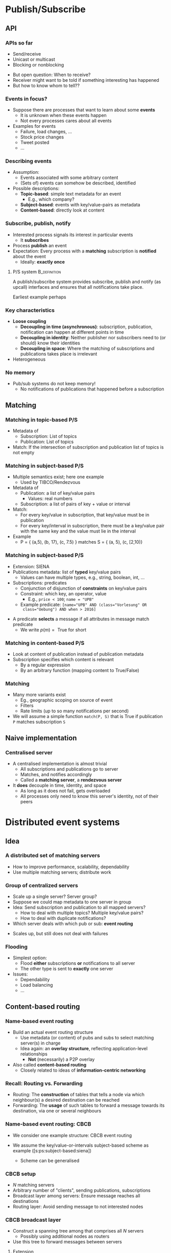 #+BIBLIOGRAPHY: ../bib plain

\begin{frame}[title={bg=Hauptgebaeude_Tag}]
  \maketitle
\end{frame}


* Publish/Subscribe 
  :PROPERTIES:
  :CUSTOM_ID: sec:pubsub
  :END:

** API 
   :PROPERTIES:
   :CUSTOM_ID: sec:pubsub:api
   :END:

***  APIs so far 

- Send/receive
- Unicast or multicast
- Blocking or nonblocking 


#+BEAMER: \pause

- But open question: When to receive?
- Receiver might want to be told if something interesting has happened
- But how to know whom to tell?? 


*** Events in focus? 

- Suppose there are processes that want to learn about  some
  *events*
  - It is unknown when these events happen
  - Not every processes cares about all events 
- Examples for events 
  - Failure, load changes, ... 
  - Stock price changes
  - Tweet posted
  - ... 

*** Describing events 

- Assumption: 
  - Events associated with some arbitrary content 
  - (Sets of) events can somehow be described, identified

- Possible descriptions: 
  - *Topic-based*: simple text metadata for an event
    - E.g., which company?
  - *Subject-based*: events with key/value-pairs as metadata
  - *Content-based*: directly look at content 

*** Subscribe, publish, notify 

- Interested process signals its interest in particular events
  - It *subscribes*
- Process *publish* an event 
- Expectation: Every process with a *matching* subscription is
  *notified* about the event
  - Ideally: *exactly once* 
 
**** \ac{P/S} system                                           :B_definition:
     :PROPERTIES:
     :BEAMER_env: definition
     :END:

A publish/subscribe system provides subscribe, publish and notify (as
upcall) interfaces and ensures that all notifications take place. 

Earliest example perhaps \cite{Birman:1987:VirtualSync}

*** Key characteristics 
    :PROPERTIES:
    :CUSTOM_ID: s:pubsub:characteristics
    :END:
 - *Loose coupling* 
   - *Decoupling in time (asynchronous)*: subscription, publication, notification can happen at different points in time 
   - *Decoupling in identity*: Neither publisher nor subscribers need to (or should) know their identities
   - *Decoupling in space*: Where the matching of subscriptions and publications takes place is irrelevant 
 - Heterogeneous 

*** No memory 

- Pub/sub systems do not keep memory!
  - No notifications of publications that happened before a
    subscription  


** Matching 
   :PROPERTIES:
   :CUSTOM_ID: sec:ps:matching
   :END:

*** Matching in topic-based P/S

- Metadata of 
  - Subscription: List of topics
  - Publication: List of topics
- Match: If the intersection of subscription and publication list of
  topics is not empty 

*** Matching in subject-based P/S 
    :PROPERTIES:
    :CUSTOM_ID: s:ps:subject-based
    :END:

- Multiple semantics exist; here one example
  - Used by TIBCO/Rendezvous 
- Metadata of
  - Publication: a list of key/value pairs
    - Values: real numbers 
  - Subscription: a list of pairs of key + value or interval
- Match:
  - For every key/value in subscription, that key/value must be in
    publication
  - For every key/interval in subscription, there must be a key/value
    pair with the same key and the value must lie in the interval 
- Example
  - P = { (a,5), (b, 17), (c, 7.5) }  matches S = { (a, 5), (c, [2,10)} 

*** Matching in subject-based P/S 
    :PROPERTIES:
    :CUSTOM_ID: s:ps:subject-based:siena 
    :END:

- Extension: SIENA \cite{Carzaniga:2001:WideAreaEventNotification}
- Publications metadata: list of *typed* key/value pairs 
  - Values can have multiple types, e.g., string, boolean, int, ...
- Subscriptions: predicates
  - Conjunction of disjunction of *constraints* on key/value pairs
  - Constraint: which key, an operator, value
    - E.g., ~price < 100~; ~name = "UPB"~
  - Example predicate: ~[name="UPB" AND (class="Vorlesung" OR
    class="Uebung") AND when > 2016]~

#+BEAMER: \pause

- A predicate *selects* a message if all attributes in message match
  predicate  
  - We write $p(m) = \text{ True}$ for short 


*** Matching in content-based P/S 

- Look at content of publication instead of publication metadata
- Subscription specifies which content is relevant
  - By a regular expression
  - By an arbitrary function (mapping content to True/False) 


*** Matching 

- Many more variants exist
  - Eg., geographic scoping on source of event
  - Filters
  - Rate limits (up to so many notifications per second) 

- We will assume a simple function  ~match(P, S)~ that is True if
  publication ~P~ matches subscription ~S~ 


** Naive implementation

*** Centralised server 

- A centralised implementation is almost trivial
  - All subscriptions and publications go to server
  - Matches, and notifies accordingly
  - Called a *matching server*, a *rendezvous server* 
- It *does* decouple in time, identity, and space
  - As long as it does not fail, gets overloaded
  - All processes only need to know this server's identity, not of
    their peers 


* Distributed event systems 
  :PROPERTIES:
  :CUSTOM_ID: sec:des
  :END:


** Idea 
*** A distributed set of matching servers 


- How to improve performance, scalability, dependability
- Use multiple matching servers; distribute work 

*** Group of centralized servers 

- Scale up a single server? Server group? 
- Suppose we could map metadata to one server in group
- Idea: Send subscription and publication to all mapped servers?
  - How to deal with multiple topics? Multiple key/value pairs?
  - How to deal with duplicate notifications? 
- Which server deals with which pub or sub: *event routing* 

#+BEAMER: \pause
- Scales up, but still does not deal with failures 


*** Flooding 

- Simplest option:
  - Flood *either* subscriptions *or* notifications to
    all server
  - The other type is sent to *exactly* one server
- Issues:
  - Dependability
  - Load balancing
  - ... 


** Content-based routing 
*** Name-based event routing 

- Build an actual event routing structure
  - Use metadata (or content) of pubs and subs to select matching
    server(s) in charge
  - Idea again: an *overlay structure*, reflecting application-level
    relationships
    - *Not* (necessarily) a P2P overlay 
- Also called *content-based routing* 
  - Closely related to ideas of *information-centric networking*
    \cite{Ahlgren:2012:SurveyInfCentric} 

*** Recall: Routing vs. Forwarding 

- Routing: The *construction* of tables that tells a node via which
  neighbour(s) a desired destination can be reached
- Forwarding: The *usage* of such tables to forward a message towards
  its destination, via one or several neighbours 


*** Name-based event routing: CBCB 

- We consider one example structure: \ac{CBCB} event routing 
  \cite{Carzaniga:2004:ContentBasedNetworking,Carzaniga:2001:WideAreaEventNotification} 

- We assume the key/value-or-intervals subject-based scheme as example 
  (\slideref{sec:ps:matching}[s:ps:subject-based:siena])

  - Scheme can be generalised 

*** CBCB setup 

- $N$ matching servers
- Arbitrary number of "clients", sending publications, subscriptions 
- Broadcast layer among servers: Ensure message reaches all
  destinations
- Routing layer: Avoid sending message to not interested nodes 


*** CBCB broadcast layer 

- Construct a spanning tree among that comprises all $N$ servers
  - Possibly using additional nodes as routers
- Use this tree to forward messages between servers


**** Extension 

- Other broadcast tree constructions possible; but paths need to be
  symmetric 


*** CBCB  predicates 

- Recall: A predicate $p$  *selects* a message $m$  if message attributes match
  - We write $p(m) = \text{ True}$ for short 
- Use that to compare two predicates $p_1$, $p_2$: More or less
  general predicates 


#+BEAMER: \pause

**** Covering                                                  :B_definition:
     :PROPERTIES:
     :BEAMER_env: definition
     :END:

$p_1$ *covers* $p_2$ if $\forall m: p_2(m) \Rightarrow p_1(m)$ 

We write $p_2 \prec p_1$ 


*** CBCB routing table 

- Idea: each node stores, for each neighbour in broadcast tree, the
  most general covering predicate 
- When subscription with predicate comes in, add that to existing
  predicate (initially empty)
- When covering attribute on an interface changed, propagate to
  neighbours 
- Note: There are more details necessary to make this work; just
  general idea 


*** CBCB forwarding 

- For each neighbour in the broadcast tree, routing function produced
  a covering predicate
- Forward a message $m$ to all neighbours in the tree where the
  predict selects $m$ 

** Gossiping 

*** Gossiping 

- Core idea:
  - Do not try to build a routing structure at all
  - Instead, rely on random forwarding (random walk) among matching
    servers 
- Reality check:
  - Limit random walks by separating via topics, ...

#+BEAMER: \pause

- We will revisit gossiping later 


* Case studies 


** Amazon SNS 


*** Amazon Simple Notification Service 

- Amazon \ac{SNS} toolbox for Pub/Sub
  - https://aws.amazon.com/sns/
  - https://aws.amazon.com/blogs/compute/building-scalable-applications-and-microservices-adding-messaging-to-your-toolbox/
- Integrated with other Amazon Web Services
** Jini 

*** Jini/River
- Subscribers can subscribe to event notification from objects across
  Java virtual machines, across computers   
- Jini implementation 
  - Event generators implement interface EventGenerator with 
  - method register
  - Subscribe to event generator by providing an object implementing
    the RemoteEventListener interface as target for notifications  
  - Event generators call notify with an object of class RemoteEvent,
    delivered via JavaRMI  
- See (Jini = Apache River): 
 - https://river.apache.org/
 - http://www.jini.org/wiki/Jini_Distributed_Events_Specification

** Pub/sub with 0mq 

*** Case study: Pub/sub with 0mq  


- Support multiple subscribers subscribing to multiple publishers 
- Topic-based systems
  - Data published with topic
  - Subscribers usually set filters on topics they are interested in
- 
   \href{http://learning-0mq-with-pyzmq.readthedocs.org/en/latest/pyzmq/patterns/pubsub.html}{Structure}

#+CAPTION: 0mq pub/sub structure
#+ATTR_LaTeX: :width 0.75\linewidth
#+NAME: fig:0mq_pubsub
[[./figures/zeromq_pubsub.png]]


*** 0mq –- Publisher 
 http://zguide.zeromq.org/py:wuserver

\small 
#+BEGIN_SRC python
import zmq
from random import randrange

context = zmq.Context()
socket = context.socket(zmq.PUB)
socket.bind("tcp://*:5556")

while True:
    zipcode = randrange(1, 100000)
    temperature = randrange(-80, 135)
    relhumidity = randrange(10, 60)

    socket.send_string("%i %i %i" %
                       (zipcode, temperature, relhumidity))
#+END_SRC

*** 0mq –- Subscriber 
 http://zguide.zeromq.org/py:wuclient

\footnotesize 
#+BEGIN_SRC python
import sys, zmq

context = zmq.Context()
socket = context.socket(zmq.SUB)

socket.connect("tcp://localhost:5556")

zip_filter = sys.argv[1] 

socket.setsockopt_string(zmq.SUBSCRIBE, zip_filter)

total_temp = 0
for update_nbr in range(5):
    string = socket.recv_string()
    zipcode, temperature, relhumidity = string.split()
    total_temp += int(temperature)

print("Average temperature for zipcode '%s' was %dF" % (
      zip_filter, total_temp / (update_nbr+1)))
#+END_SRC

*** 0mq pub/sub - Evaluation 

- Great and simple to use for simple scenarios
- But: 
  - Filtering happens *at subscriber*! 
  - Hard to make this scale to truly distributed, large-scale setups
  - \href{http://zguide.zeromq.org/php:chapter5}{Longer discussion} on
    how to scale up  and build advanced pub/sub patterns in 0mq 

** Redis 
   :PROPERTIES:
   :CUSTOM_ID: sec:redis
   :END:

*** Redis 

**** \href{https://redis.io}{REDIS website}

Redis is an open source (BSD licensed), in-memory data structure
store, used as a database, cache and message broker. 

It supports data structures such as strings, hashes, lists, sets,
sorted sets with range queries, bitmaps, hyperloglogs and geospatial
indexes with radius queries. 

Redis has built-in replication, Lua scripting, LRU eviction, transactions and different levels of on-disk persistence, and provides high availability via Redis Sentinel and automatic partitioning with Redis Cluster. 

***  Installation, startup 

**** Install 

See \href{https://redis.io/download}{downloads}: 

#+BEGIN_SRC bash
$ wget ... 
$ tar ... 
$ make 
#+END_SRC
 

**** Startup 

#+BEGIN_SRC bash
$ src/redis-server 
#+END_SRC

*** Usage: command line 

#+BEGIN_SRC bash 
$ src/redis-cli
redis> set foo bar
OK
redis> get foo
"bar"
#+END_SRC

*** Usage: clients

**** Install python client

#+BEGIN_SRC bash 
$ mkvirtualenv redis -p python3
$ pip install redis 
#+END_SRC

**** Usage 

#+BEGIN_SRC python 
import redis 
r = redis.Redis(host='localhost', port=6379,) 
r.set('foo', 'bar')
value = r.get('foo')
print(value)
#+END_SRC


*** \href{https://redis.io/topics/pubsub}{Redis and Pub/sub} 


- Simple topic-based pub/sub
  - Topics are called ~channels~
- Subscribe on multiple channels ~SUBSCRIBE~
  - Blocks until notification arrives
  - Subscribed client show only subscribe, unsubscribe, ping 
- Publish value on channel ~PUBLISH~
- Plus ~UNSUBSCRIBE~ 

*** Pattern-based pub/sub 

- Redis supports simple patterns for topics based on wildcard globbing  
- Leads to multiple notifications to same client if publication
  matches multiple patterns 

*** Example (1) 

Based on \href{https://gist.github.com/jobliz/2596594}{this gist} 

\scriptsize
#+BEGIN_SRC python
import redis, threading, time

class Listener(threading.Thread):
    def __init__(self, name, channels):
        threading.Thread.__init__(self, name=name)
        self.pubsub = redis.Redis().pubsub()
        self.pubsub.psubscribe(channels)
    
    def run(self):
        for item in self.pubsub.listen():
            if item['type'] == "psubscribe":
                print(self.name, ": someone subscribed on channel {}",
                      item['channel'])
                continue 
                
            if item['data'] == b"KILL":
                self.pubsub.unsubscribe()
                print (self.name, ": unsubscribed and finished")
                break
            else:
                print("{} : channel {}, received: {}".format(
                    self.name, item['channel'], item['data']))
#+END_SRC


*** Example (2) 

#+BEGIN_SRC python
if __name__ == "__main__":
    r = redis.Redis()
    clients = [Listener('A', ['test.1', 'control']),
               Listener('B', ['test.2', 'control']),
               Listener('C', ['test.*', '*.', 'control'])]
    [client.start() for client in clients]

    time.sleep(1)
    r.publish('test.1', 'for 1')
    time.sleep(1)
    r.publish('test.2', 'for 2 ')
    r.publish('test.', 'for neither')

    r.publish('control', 'KILL')
#+END_SRC

*** Example (3): Output 

\scriptsize 
#+BEGIN_SRC bash
$ python redis_ps.py
A : someone subscribed on channel {} b'test.1'
A : someone subscribed on channel {} b'control'
B : someone subscribed on channel {} b'test.2'
B : someone subscribed on channel {} b'control'
C : someone subscribed on channel {} b'test.*'
C : someone subscribed on channel {} b'*.'
C : someone subscribed on channel {} b'control'
C : channel b'test.1', received: b'for 1'
A : channel b'test.1', received: b'for 1'
C : channel b'test.2', received: b'for 2 '
B : channel b'test.2', received: b'for 2 '
C : channel b'test.', received: b'for neither'
A : unsubscribed and finished
B : unsubscribed and finished
C : channel b'test.', received: b'for neither'
C : unsubscribed and finished
$ 
#+END_SRC




** Hedwig                                                          :noexport:

***  Apache Hedwig 

**** \href{https://wiki.apache.org/hadoop/HedWig}{Website}                                           :B_quotation:
     :PROPERTIES:
     :BEAMER_env: quotation
     :END:


Hedwig is a publish-subscribe system designed to carry large amounts
of data across the internet in a guaranteed-delivery fashion from
those who produce it (publishers) to those who are interested in it
(subscribers). The goals of Hedwig are: 

- *Guaranteed Delivery*: The messages may not be lost even when a
  particular subscriber goes offline for extended periods of time. 
- *Topic-based*: Publishes and subscribes happen to a topic. The
  system should scale to $\approx 10^6$ topics with $\approx 10$
  subscribers on each 
  topic. 
- *Incremental Scalability*: It should be possible to scale capacity
  by adding servers on the fly. The up-front hardware investment
  should not be huge. 
- *High availability*: The system should remain available in the
  presence of single server failure without manual intervention. 


* Summary 

*** Summary 

- Publish/subscribe another basic building block for distributed
  systems & applications
- Powerful and useful programming pattern
  - Generalises callbacks from non-distributed programming 
- Versatile, with many variants
- For large-scale setups, non-trivial distributed matching and event
  routing can be necessary 
